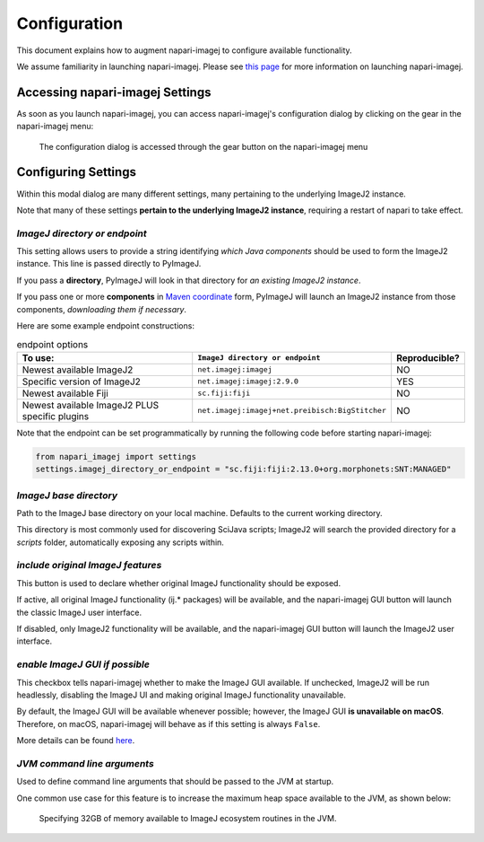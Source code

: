 =============
Configuration
=============

This document explains how to augment napari-imagej to configure available functionality.

We assume familiarity in launching napari-imagej. Please see `this page <./Initialization.html>`_ for more information on launching napari-imagej.

Accessing napari-imagej Settings
--------------------------------

As soon as you launch napari-imagej, you can access napari-imagej's configuration dialog by clicking on the gear in the napari-imagej menu:

.. figure:: https://media.imagej.net/napari-imagej/settings_wheel.png
    
    The configuration dialog is accessed through the gear button on the napari-imagej menu

Configuring Settings
--------------------

Within this modal dialog are many different settings, many pertaining to the underlying ImageJ2 instance.

Note that many of these settings **pertain to the underlying ImageJ2 instance**, requiring a restart of napari to take effect.

*ImageJ directory or endpoint*
^^^^^^^^^^^^^^^^^^^^^^^^^^^^^^

This setting allows users to provide a string identifying *which Java components* should be used to form the ImageJ2 instance. This line is passed directly to PyImageJ.

If you pass a **directory**, PyImageJ will look in that directory for *an existing ImageJ2 instance*.

If you pass one or more **components** in `Maven coordinate <https://maven.apache.org/pom.html#Maven_Coordinates>`_ form, PyImageJ will launch an ImageJ2 instance from those components, *downloading them if necessary*.

Here are some example endpoint constructions:

.. list-table:: endpoint options
    :header-rows: 1

    * - To use:
      - ``ImageJ directory or endpoint``
      - Reproducible?
    * - Newest available ImageJ2
      - ``net.imagej:imagej``
      - NO
    * - Specific version of ImageJ2
      - ``net.imagej:imagej:2.9.0``
      - YES
    * - Newest available Fiji
      - ``sc.fiji:fiji``
      - NO
    * - Newest available ImageJ2 PLUS specific plugins
      - ``net.imagej:imagej+net.preibisch:BigStitcher``
      - NO

Note that the endpoint can be set programmatically by running the following code before starting napari-imagej:

.. code-block:: python

   from napari_imagej import settings
   settings.imagej_directory_or_endpoint = "sc.fiji:fiji:2.13.0+org.morphonets:SNT:MANAGED"

*ImageJ base directory*
^^^^^^^^^^^^^^^^^^^^^^^

Path to the ImageJ base directory on your local machine. Defaults to the current working directory.

This directory is most commonly used for discovering SciJava scripts; ImageJ2 will search the provided directory for a `scripts` folder, automatically exposing any scripts within.

*include original ImageJ features*
^^^^^^^^^^^^^^^^^^^^^^^^^^^^^^^^^^

This button is used to declare whether original ImageJ functionality should be exposed.

If active, all original ImageJ functionality (ij.* packages) will be available, and the napari-imagej GUI button will launch the classic ImageJ user interface.

If disabled, only ImageJ2 functionality will be available, and the napari-imagej GUI button will launch the ImageJ2 user interface.

*enable ImageJ GUI if possible*
^^^^^^^^^^^^^^^^^^^^^^^^^^^^^^^

This checkbox tells napari-imagej whether to make the ImageJ GUI available. If unchecked, ImageJ2 will be run headlessly, disabling the ImageJ UI and making original ImageJ functionality unavailable.

By default, the ImageJ GUI will be available whenever possible; however, the ImageJ GUI **is unavailable on macOS**. Therefore, on macOS, napari-imagej will behave as if this setting is always ``False``.

More details can be found `here <https://pyimagej.readthedocs.io/en/latest/Initialization.html#interactive-mode>`_.

*JVM command line arguments*
^^^^^^^^^^^^^^^^^^^^^^^^^^^^

Used to define command line arguments that should be passed to the JVM at startup.

One common use case for this feature is to increase the maximum heap space available to the JVM, as shown below:

.. figure:: https://media.imagej.net/napari-imagej/benchmarking_settings.png

    Specifying 32GB of memory available to ImageJ ecosystem routines in the JVM.


.. _Fiji: https://imagej.net/software/fiji/
.. _ImageJ2: https://imagej.net/software/imagej2/
.. _napari: https://napari.org
